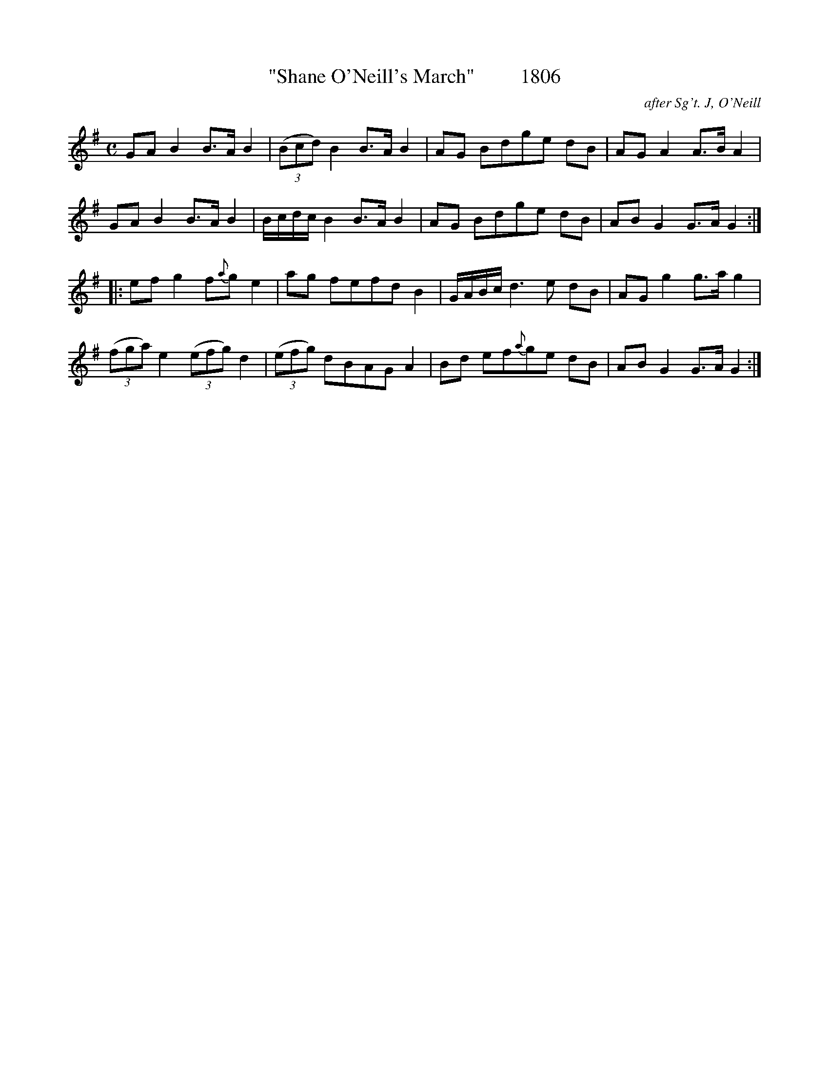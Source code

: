 
X:1806
T:"Shane O'Neill's March"         1806
C:after Sg't. J, O'Neill
B:O'Neill's Music Of Ireland (The 1850) Lyon & Healy, Chicago, 1903 edition
Z:FROM O'NEILL'S TO NOTEWORTHY, FROM NOTEWORTHY TO ABC, MIDI AND .TXT BY VINCE
BRENNAN July 2003 (HTTP://WWW.SOSYOURMOM.COM)
I:abc2nwc
M:C
L:1/8
K:G
GA B2B3/2A/2 B2|(3(Bcd) B2B3/2A/2 B2|AG Bdge dB|AG A2A3/2B/2 A2|
GA B2B3/2A/2 B2|B/2c/2d/2c/2 B2B3/2A/2 B2|AG Bdge dB|AB G2G3/2A/2 G2:|
|:ef g2f{a}g e2|ag fefd B2|G/2A/2B/2c/2 d3e dB|AG g2g3/2a/2 g2|
(3(fga) e2 (3(efg) d2| (3(efg) dBAG A2|Bd ef{a}ge dB|AB G2G3/2A/2 G2:|


